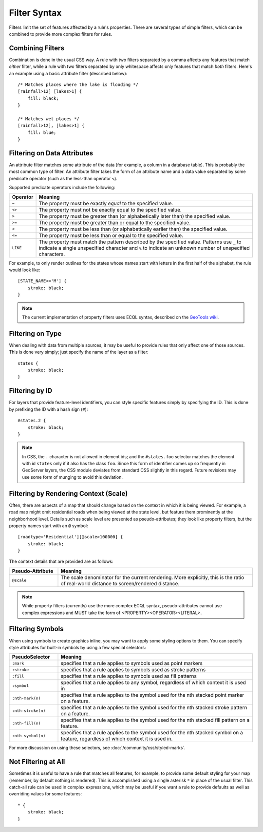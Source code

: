 .. highlight:: css

Filter Syntax
=============

Filters limit the set of features affected by a rule's properties.  There are
several types of simple filters, which can be combined to provide more complex
filters for rules.  

Combining Filters
-----------------

Combination is done in the usual CSS way.  A rule with two filters separated by
a comma affects any features that match *either* filter, while a rule with
two filters separated by only whitespace affects only features that match
*both* filters.  Here's an example using a basic attribute filter (described
below)::

    /* Matches places where the lake is flooding */
    [rainfall>12] [lakes>1] {
        fill: black;
    }

    /* Matches wet places */
    [rainfall>12], [lakes>1] {
        fill: blue;
    }

Filtering on Data Attributes
----------------------------

An attribute filter matches some attribute of the data (for example, a column
in a database table).  This is probably the most common type of filter.  An
attribute filter takes the form of an attribute name and a data value separated
by some predicate operator (such as the less-than operator ``<``).

Supported predicate operators include the following:

.. list-table:: 
    :widths: 10 90

    * - **Operator**
      - **Meaning**
    * - ``=``  
      - The property must be exactly `equal` to the specified value.
    * - ``<>``
      - The property must not be exactly equal to the specified value.
    * - ``>``
      - The property must be greater than (or alphabetically later than) the
        specified value.
    * - ``>=``
      - The property must be greater than or equal to the specified value.
    * - ``<``
      - The property must be less than (or alphabetically earlier than) the
        specified value.
    * - ``<=`` 
      - The property must be less than or equal to the specified value.
    * - ``LIKE``  
      - The property must match the pattern described by the specified value.
        Patterns use ``_`` to indicate a single unspecified character and ``%``
        to indicate an unknown number of unspecified characters.

For example, to only render outlines for the states whose names start with
letters in the first half of the alphabet,  the rule would look like::

    [STATE_NAME<='M'] {
        stroke: black;
    }

.. note:: 
    The current implementation of property filters uses ECQL syntax, described
    on the `GeoTools wiki <http://docs.codehaus.org/display/GEOTDOC/14+CQL>`_.

Filtering on Type
-----------------

When dealing with data from multiple sources, it may be useful to provide rules
that only affect one of those sources.  This is done very simply; just specify
the name of the layer as a filter::

    states {
        stroke: black;
    }

Filtering by ID
---------------

For layers that provide feature-level identifiers, you can style specific
features simply by specifying the ID.  This is done by prefixing the ID with a
hash sign (``#``)::

    #states.2 {
        stroke: black;
    }

.. note:: 
    In CSS, the ``.`` character is not allowed in element ids; and the
    ``#states.foo`` selector matches the element with id ``states`` only if it also
    has the class ``foo``.  Since this form of identifier comes up so frequently in
    GeoServer layers, the CSS module deviates from standard CSS slightly in this
    regard.  Future revisions may use some form of munging to avoid this deviation.

Filtering by Rendering Context (Scale)
--------------------------------------

Often, there are aspects of a map that should change based on the context in
which it is being viewed.  For example, a road map might omit residential roads
when being viewed at the state level, but feature them prominently at the
neighborhood level.  Details such as scale level are presented as
pseudo-attributes; they look like property filters, but the property names
start with an ``@`` symbol::

    [roadtype='Residential'][@scale>100000] {
        stroke: black;
    }

The context details that are provided are as follows:

.. list-table::
    :widths: 20 80

    * - **Pseudo-Attribute**
      - **Meaning**
    * - ``@scale``
      - The scale denominator for the current rendering.  More explicitly, this
        is the ratio of real-world distance to screen/rendered distance.

.. note:: 
    While property filters (currently) use the more complex ECQL syntax,
    pseudo-attributes cannot use complex expressions and MUST take the form of
    <PROPERTY><OPERATOR><LITERAL>.

Filtering Symbols
-----------------

When using symbols to create graphics inline, you may want to apply some
styling options to them.  You can specify style attributes for built-in symbols by using a few special selectors:

.. list-table::
    :widths: 20 80

    * - **PseudoSelector**
      - **Meaning**
    * - ``:mark`` 
      - specifies that a rule applies to symbols used as point markers
    * - ``:stroke`` 
      - specifies that a rule applies to symbols used as stroke patterns
    * - ``:fill`` 
      - specifies that a rule applies to symbols used as fill patterns
    * - ``:symbol`` 
      - specifies that a rule applies to any symbol, regardless of which
        context it is used in
    * - ``:nth-mark(n)`` 
      - specifies that a rule applies to the symbol used for the nth stacked
        point marker on a feature.
    * - ``:nth-stroke(n)`` 
      - specifies that a rule applies to the symbol used for the nth stacked
        stroke pattern on a feature.
    * - ``:nth-fill(n)`` 
      - specifies that a rule applies to the symbol used for the nth stacked
        fill pattern on a feature.
    * - ``:nth-symbol(n)`` 
      - specifies that a rule applies to the symbol used for the nth stacked
        symbol on a feature, regardless of which context it is used in.

For more discussion on using these selectors, see :doc:`/community/css/styled-marks`.

Not Filtering at All
--------------------

Sometimes it is useful to have a rule that matches all features, for example,
to provide some default styling for your map (remember, by default nothing is
rendered).  This is accomplished using a single asterisk ``*`` in place of
the usual filter.  This catch-all rule can be used in complex expressions,
which may be useful if you want a rule to provide defaults as well as
overriding values for some features::

    * {
        stroke: black;
    }
